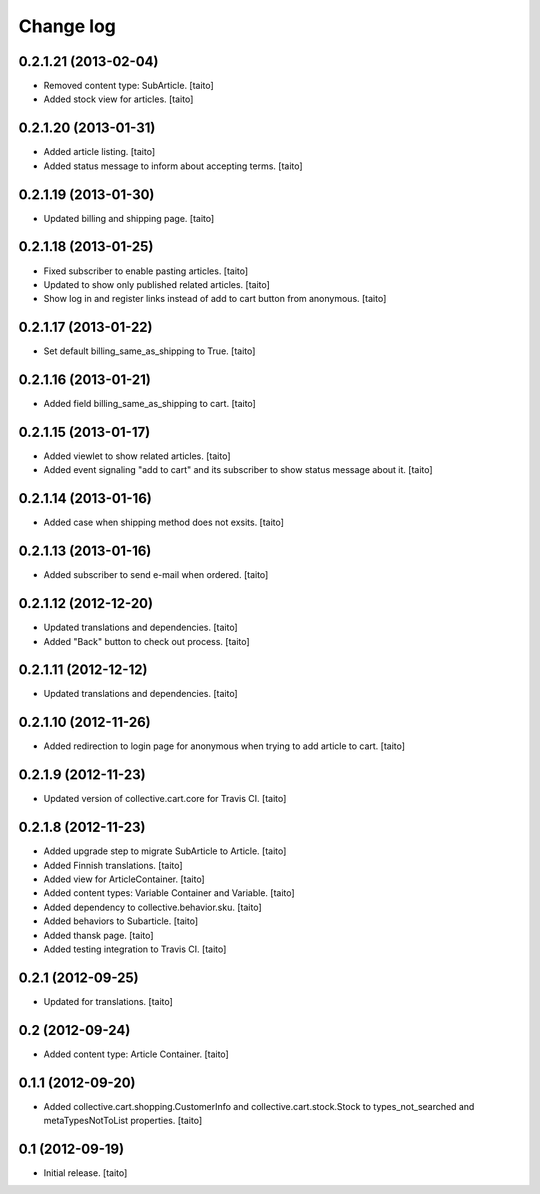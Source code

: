 Change log
----------

0.2.1.21 (2013-02-04)
=====================

- Removed content type: SubArticle. [taito]
- Added stock view for articles. [taito]

0.2.1.20 (2013-01-31)
=====================

- Added article listing. [taito]
- Added status message to inform about accepting terms. [taito]

0.2.1.19 (2013-01-30)
=====================

- Updated billing and shipping page. [taito]

0.2.1.18 (2013-01-25)
=====================

- Fixed subscriber to enable pasting articles. [taito]
- Updated to show only published related articles. [taito]
- Show log in and register links instead of add to cart button from anonymous. [taito]

0.2.1.17 (2013-01-22)
=====================

- Set default billing_same_as_shipping to True. [taito]

0.2.1.16 (2013-01-21)
=====================

- Added field billing_same_as_shipping to cart. [taito]

0.2.1.15 (2013-01-17)
=====================

- Added viewlet to show related articles. [taito]
- Added event signaling "add to cart" and its subscriber to show status message about it. [taito]

0.2.1.14 (2013-01-16)
=====================

- Added case when shipping method does not exsits. [taito]

0.2.1.13 (2013-01-16)
=====================

- Added subscriber to send e-mail when ordered. [taito]

0.2.1.12 (2012-12-20)
=====================

- Updated translations and dependencies. [taito]
- Added "Back" button to check out process. [taito]

0.2.1.11 (2012-12-12)
=====================

- Updated translations and dependencies. [taito]

0.2.1.10 (2012-11-26)
=====================

- Added redirection to login page for anonymous when trying to add article to cart.
  [taito]

0.2.1.9 (2012-11-23)
====================

- Updated version of collective.cart.core for Travis CI. [taito]

0.2.1.8 (2012-11-23)
====================

- Added upgrade step to migrate SubArticle to Article. [taito]
- Added Finnish translations. [taito]
- Added view for ArticleContainer. [taito]
- Added content types: Variable Container and Variable. [taito]
- Added dependency to collective.behavior.sku. [taito]
- Added behaviors to Subarticle. [taito]
- Added thansk page. [taito]
- Added testing integration to Travis CI. [taito]

0.2.1 (2012-09-25)
==================

- Updated for translations. [taito]

0.2 (2012-09-24)
================

- Added content type: Article Container. [taito]

0.1.1 (2012-09-20)
==================

- Added collective.cart.shopping.CustomerInfo and collective.cart.stock.Stock to types_not_searched and metaTypesNotToList properties. [taito]

0.1 (2012-09-19)
================

- Initial release. [taito]
